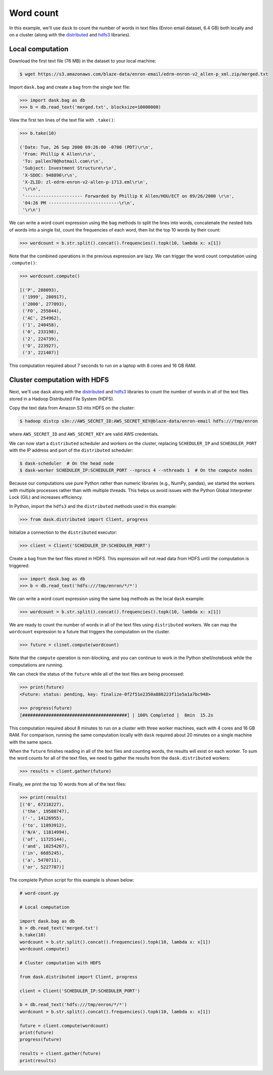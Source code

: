 Word count
==========

In this example, we'll use ``dask`` to count the number of words in text files
(Enron email dataset, 6.4 GB) both locally and on a cluster (along with the
`distributed`_ and `hdfs3`_ libraries).

Local computation
-----------------

Download the first text file (76 MB) in the dataset to your local machine:

.. code-block:: bash

   $ wget https://s3.amazonaws.com/blaze-data/enron-email/edrm-enron-v2_allen-p_xml.zip/merged.txt

Import ``dask.bag`` and create a ``bag`` from the single text file:

.. code-block:: python

   >>> import dask.bag as db
   >>> b = db.read_text('merged.txt', blocksize=10000000)

View the first ten lines of the text file with ``.take()``:

.. code-block:: python

   >>> b.take(10)

   ('Date: Tue, 26 Sep 2000 09:26:00 -0700 (PDT)\r\n',
    'From: Phillip K Allen\r\n',
    'To: pallen70@hotmail.com\r\n',
    'Subject: Investment Structure\r\n',
    'X-SDOC: 948896\r\n',
    'X-ZLID: zl-edrm-enron-v2-allen-p-1713.eml\r\n',
    '\r\n',
    '---------------------- Forwarded by Phillip K Allen/HOU/ECT on 09/26/2000 \r\n',
    '04:26 PM ---------------------------\r\n',
    '\r\n')

We can write a word count expression using the ``bag`` methods to split the
lines into words, concatenate the nested lists of words into a single list,
count the frequencies of each word, then list the top 10 words by their count:

.. code-block:: python

   >>> wordcount = b.str.split().concat().frequencies().topk(10, lambda x: x[1])

Note that the combined operations in the previous expression are lazy. We can
trigger the word count computation using ``.compute()``:

.. code-block:: python

   >>> wordcount.compute()

   [('P', 288093),
    ('1999', 280917),
    ('2000', 277093),
    ('FO', 255844),
    ('AC', 254962),
    ('1', 240458),
    ('0', 233198),
    ('2', 224739),
    ('O', 223927),
    ('3', 221407)]

This computation required about 7 seconds to run on a laptop with 8 cores and 16
GB RAM.

Cluster computation with HDFS
-----------------------------

Next, we'll use ``dask`` along with the `distributed`_ and `hdfs3`_ libraries
to count the number of words in all of the text files stored in a Hadoop
Distributed File System (HDFS).

Copy the text data from Amazon S3 into HDFS on the cluster:

.. code-block:: bash

   $ hadoop distcp s3n://AWS_SECRET_ID:AWS_SECRET_KEY@blaze-data/enron-email hdfs:///tmp/enron

where ``AWS_SECRET_ID`` and ``AWS_SECRET_KEY`` are valid AWS credentials.

We can now start a ``distributed`` scheduler and workers on the cluster,
replacing ``SCHEDULER_IP`` and ``SCHEDULER_PORT`` with the IP address and port of
the ``distributed`` scheduler:

.. code-block:: bash

   $ dask-scheduler  # On the head node
   $ dask-worker SCHEDULER_IP:SCHEDULER_PORT --nprocs 4 --nthreads 1  # On the compute nodes

Because our computations use pure Python rather than numeric libraries (e.g.,
NumPy, pandas), we started the workers with multiple processes rather than
with multiple threads. This helps us avoid issues with the Python Global
Interpreter Lock (GIL) and increases efficiency.

In Python, import the ``hdfs3`` and the ``distributed`` methods used in this
example:

.. code-block:: python

   >>> from dask.distributed import Client, progress

Initialize a connection to the ``distributed`` executor:

.. code-block:: python

   >>> client = Client('SCHEDULER_IP:SCHEDULER_PORT')

Create a ``bag`` from the text files stored in HDFS. This expression will not
read data from HDFS until the computation is triggered:

.. code-block:: python

   >>> import dask.bag as db
   >>> b = db.read_text('hdfs:///tmp/enron/*/*')

We can write a word count expression using the same ``bag`` methods as the
local ``dask`` example:

.. code-block:: python

   >>> wordcount = b.str.split().concat().frequencies().topk(10, lambda x: x[1])

We are ready to count the number of words in all of the text files using
``distributed`` workers. We can map the ``wordcount`` expression to a future
that triggers the computation on the cluster.

.. code-block:: python

   >>> future = clinet.compute(wordcount)

Note that the ``compute`` operation is non-blocking, and you can continue to
work in the Python shell/notebook while the computations are running.

We can check the status of the ``future`` while all of the text files are being
processed:

.. code-block:: python

   >>> print(future)
   <Future: status: pending, key: finalize-0f2f51e2350a886223f11e5a1a7bc948>

   >>> progress(future)
   [########################################] | 100% Completed |  8min  15.2s

This computation required about 8 minutes to run on a cluster with three worker
machines, each with 4 cores and 16 GB RAM. For comparison, running the same
computation locally with ``dask`` required about 20 minutes on a single machine
with the same specs.

When the ``future`` finishes reading in all of the text files and counting
words, the results will exist on each worker. To sum the word counts for all of
the text files, we need to gather the results from the ``dask.distributed``
workers:

.. code-block:: python

   >>> results = client.gather(future)

Finally, we print the top 10 words from all of the text files:

.. code-block:: python

   >>> print(results)
   [('0', 67218227),
    ('the', 19588747),
    ('-', 14126955),
    ('to', 11893912),
    ('N/A', 11814994),
    ('of', 11725144),
    ('and', 10254267),
    ('in', 6685245),
    ('a', 5470711),
    ('or', 5227787)]

The complete Python script for this example is shown below:

.. code-block:: python

   # word-count.py

   # Local computation

   import dask.bag as db
   b = db.read_text('merged.txt')
   b.take(10)
   wordcount = b.str.split().concat().frequencies().topk(10, lambda x: x[1])
   wordcount.compute()

   # Cluster computation with HDFS

   from dask.distributed import Client, progress

   client = Client('SCHEDULER_IP:SCHEDULER_PORT')

   b = db.read_text('hdfs:///tmp/enron/*/*')
   wordcount = b.str.split().concat().frequencies().topk(10, lambda x: x[1])

   future = client.compute(wordcount)
   print(future)
   progress(future)

   results = client.gather(future)
   print(results)

.. _distributed: https://distributed.readthedocs.io/en/latest/
.. _hdfs3: https://hdfs3.readthedocs.io/en/latest/
